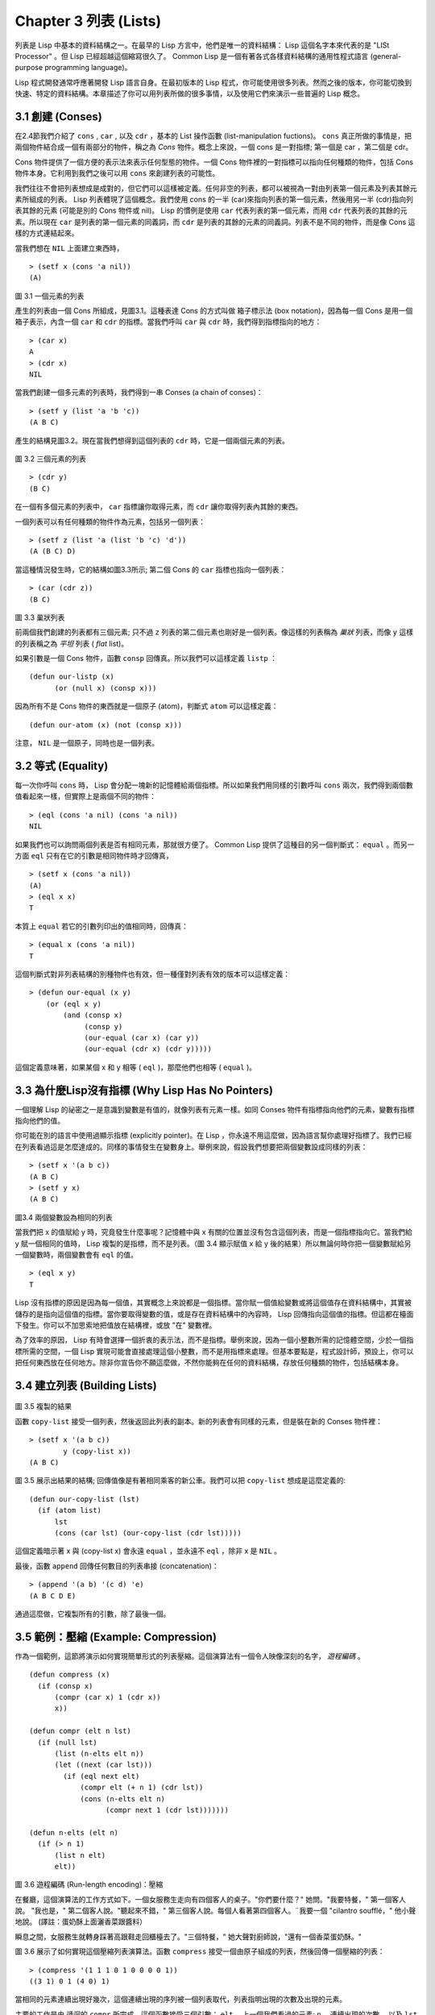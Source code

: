.. highlight:: cl
   :linenothreshold: 5

Chapter 3 列表 (Lists)
**********************************

列表是 Lisp 中基本的資料結構之一。在最早的 Lisp 方言中，他們是唯一的資料結構： Lisp 這個名字本來代表的是 "LISt Processor" 。但 Lisp 已經超越這個縮寫很久了。 Common Lisp 是一個有著各式各樣資料結構的通用性程式語言 (general-purpose programming language)。

Lisp 程式開發通常呼應著開發 Lisp 語言自身。在最初版本的 Lisp 程式，你可能使用很多列表。然而之後的版本，你可能切換到快速、特定的資料結構。本章描述了你可以用列表所做的很多事情，以及使用它們來演示一些普遍的 Lisp 概念。

3.1 創建 (Conses)
====================

在2.4節我們介紹了 ``cons`` , ``car`` , 以及 ``cdr`` ，基本的 List 操作函數 (list-manipulation fuctions)。 ``cons`` 真正所做的事情是，把兩個物件結合成一個有兩部分的物件，稱之為 *Cons* 物件。概念上來說，一個 cons 是一對指標; 第一個是 car ，第二個是 cdr。

Cons 物件提供了一個方便的表示法來表示任何型態的物件。一個 Cons 物件裡的一對指標可以指向任何種類的物件，包括 Cons 物件本身。它利用到我們之後可以用 ``cons`` 來創建列表的可能性。

我們往往不會把列表想成是成對的，但它們可以這樣被定義。任何非空的列表，都可以被視為一對由列表第一個元素及列表其餘元素所組成的列表。 Lisp 列表體現了這個概念。我們使用 cons 的一半 (car)來指向列表的第一個元素，然後用另一半 (cdr)指向列表其餘的元素 (可能是別的 Cons 物件或 nil)。 Lisp 的慣例是使用 ``car`` 代表列表的第一個元素，而用 ``cdr`` 代表列表的其餘的元素。所以現在 ``car`` 是列表的第一個元素的同義詞，而 ``cdr`` 是列表的其餘的元素的同義詞。列表不是不同的物件，而是像 Cons 這樣的方式連結起來。

當我們想在 ``NIL`` 上面建立東西時，

::

   > (setf x (cons 'a nil))
   (A)

\

.. figure:: https://dl-web.dropbox.com/get/Juanito/acl-images/Figure-3.1.png?w=903fbe8f
    
圖 3.1 一個元素的列表

產生的列表由一個 Cons 所組成，見圖3.1。這種表達 Cons 的方式叫做 箱子標示法 (box notation)，因為每一個 Cons 是用一個箱子表示，內含一個 ``car`` 和 ``cdr`` 的指標。當我們呼叫 ``car`` 與 ``cdr`` 時，我們得到指標指向的地方：

::
   
   > (car x)
   A
   > (cdr x)
   NIL

當我們創建一個多元素的列表時，我們得到一串 Conses (a chain of conses)：

::

   > (setf y (list 'a 'b 'c))
   (A B C)

產生的結構見圖3.2。現在當我們想得到這個列表的 ``cdr`` 時，它是一個兩個元素的列表。

\

.. figure:: https://dl-web.dropbox.com/get/Juanito/acl-images/Figure-3.2.png?w=b42e4db9
   
圖 3.2 三個元素的列表

::

   > (cdr y)
   (B C)

在一個有多個元素的列表中， ``car`` 指標讓你取得元素，而 ``cdr`` 讓你取得列表內其餘的東西。

一個列表可以有任何種類的物件作為元素，包括另一個列表：

::

   > (setf z (list 'a (list 'b 'c) 'd'))
   (A (B C) D)

當這種情況發生時，它的結構如圖3.3所示; 第二個 Cons 的 ``car`` 指標也指向一個列表：

::

  > (car (cdr z))
  (B C)

\

.. figure:: https://dl-web.dropbox.com/get/Juanito/acl-images/Figure-3.3.png?w=10d193e0
    
圖 3.3 巢狀列表


前兩個我們創建的列表都有三個元素; 只不過 ``z`` 列表的第二個元素也剛好是一個列表。像這樣的列表稱為 *巢狀* 列表，而像 ``y`` 這樣的列表稱之為 *平坦* 列表 ( *flat* list)。

如果引數是一個 Cons 物件，函數 ``consp`` 回傳真。所以我們可以這樣定義 ``listp`` ：

::

  (defun our-listp (x)
  	(or (null x) (consp x)))

因為所有不是 Cons 物件的東西就是一個原子 (atom)，判斷式 ``atom`` 可以這樣定義：

::

   (defun our-atom (x) (not (consp x)))

注意， ``NIL`` 是一個原子，同時也是一個列表。

3.2 等式 (Equality)
=====================

每一次你呼叫 ``cons`` 時， Lisp 會分配一塊新的記憶體給兩個指標。所以如果我們用同樣的引數呼叫 ``cons`` 兩次，我們得到兩個數值看起來一樣，但實際上是兩個不同的物件：

::

   > (eql (cons 'a nil) (cons 'a nil))
   NIL

如果我們也可以詢問兩個列表是否有相同元素，那就很方便了。 Common Lisp 提供了這種目的另一個判斷式： ``equal`` 。而另一方面 ``eql`` 只有在它的引數是相同物件時才回傳真，

::

   > (setf x (cons 'a nil))
   (A)
   > (eql x x)
   T
  
本質上 ``equal`` 若它的引數列印出的值相同時，回傳真：

::

   > (equal x (cons 'a nil))
   T

這個判斷式對非列表結構的別種物件也有效，但一種僅對列表有效的版本可以這樣定義：

::

   > (defun our-equal (x y)
       (or (eql x y)
           (and (consp x)
                (consp y)
                (our-equal (car x) (car y))
                (our-equal (cdr x) (cdr y)))))

這個定義意味著，如果某個 x 和 y 相等 ( ``eql`` )，那麼他們也相等 ( ``equal`` )。

3.3 為什麼Lisp沒有指標 (Why Lisp Has No Pointers)
=======================================================

一個理解 Lisp 的祕密之一是意識到變數是有值的，就像列表有元素一樣。如同 Conses 物件有指標指向他們的元素，變數有指標指向他們的值。

你可能在別的語言中使用過顯示指標 (explicitly pointer)。在 Lisp ，你永遠不用這麼做，因為語言幫你處理好指標了。我們已經在列表看過這是怎麼達成的。同樣的事情發生在變數身上。舉例來說，假設我們想要把兩個變數設成同樣的列表：

::

   > (setf x '(a b c))
   (A B C)
   > (setf y x)
   (A B C)

.. figure:: https://dl-web.dropbox.com/get/Juanito/acl-images/Figure-3.4.png?w=72840b32
    
圖3.4 兩個變數設為相同的列表

當我們把 x 的值賦給 y 時，究竟發生什麼事呢？記憶體中與 x 有關的位置並沒有包含這個列表，而是一個指標指向它。當我們給 y 賦一個相同的值時， Lisp 複製的是指標，而不是列表。（圖 3.4 顯示賦值 x 給 y 後的結果）所以無論何時你把一個變數賦給另一個變數時，兩個變數會有 ``eql`` 的值。

::

   > (eql x y)
   T

Lisp 沒有指標的原因是因為每一個值，其實概念上來說都是一個指標。當你賦一個值給變數或將這個值存在資料結構中，其實被儲存的是指向這個值的指標。當你要取得變數的值，或是存在資料結構中的內容時， Lisp 回傳指向這個值的指標。但這都在檯面下發生。你可以不加思索地把值放在結構裡，或放 "在" 變數裡。

為了效率的原因， Lisp 有時會選擇一個折衷的表示法，而不是指標。舉例來說，因為一個小整數所需的記憶體空間，少於一個指標所需的空間，一個 Lisp 實現可能會直接處理這個小整數，而不是用指標來處理。但基本要點是，程式設計師，預設上，你可以把任何東西放在任何地方。除非你宣告你不願這麼做，不然你能夠在任何的資料結構，存放任何種類的物件，包括結構本身。

3.4 建立列表 (Building Lists)
=================================

.. figure:: https://dl-web.dropbox.com/get/Juanito/acl-images/Figure-3.5.png?w=d1e830b3

圖 3.5 複製的結果

函數 ``copy-list`` 接受一個列表，然後返回此列表的副本。新的列表會有同樣的元素，但是裝在新的 Conses 物件裡：

::

   > (setf x '(a b c))
           y (copy-list x))
   (A B C)

圖 3.5 展示出結果的結構; 回傳值像是有著相同乘客的新公車。我們可以把 ``copy-list`` 想成是這麼定義的:

::

   (defun our-copy-list (lst)
     (if (atom list)
         lst
         (cons (car lst) (our-copy-list (cdr lst)))))

這個定義暗示著 x 與 (copy-list x) 會永遠 ``equal`` ，並永遠不  ``eql`` ，除非 x 是 ``NIL`` 。

最後，函數 ``append`` 回傳任何數目的列表串接 (concatenation)：

::

   > (append '(a b) '(c d) 'e)
   (A B C D E)

通過這麼做，它複製所有的引數，除了最後一個。

3.5 範例：壓縮 (Example: Compression)
============================================

作為一個範例，這節將演示如何實現簡單形式的列表壓縮。這個演算法有一個令人映像深刻的名字， *遊程編碼* 。

::

   (defun compress (x)
     (if (consp x)
         (compr (car x) 1 (cdr x))
         x))

   (defun compr (elt n lst)
     (if (null lst)
         (list (n-elts elt n))
         (let ((next (car lst)))
           (if (eql next elt)
               (compr elt (+ n 1) (cdr lst))
               (cons (n-elts elt n)
                     (compr next 1 (cdr lst)))))))

   (defun n-elts (elt n)
     (if (> n 1)
         (list n elt)
         elt))

圖 3.6 遊程編碼 (Run-length encoding)：壓縮

在餐廳，這個演算法的工作方式如下。一個女服務生走向有四個客人的桌子。"你們要什麼？" 她問。"我要特餐，" 第一個客人說。
"我也是，" 第二個客人說。"聽起來不錯，" 第三個客人說。每個人看著第四個客人。¨我要一個 "cilantro soufflé，" 他小聲地說。 (譯註：蛋奶酥上面灑香菜跟醬料）

瞬息之間，女服務生就轉身踩著高跟鞋走回櫃檯去了。"三個特餐，" 她大聲對廚師說，"還有一個香菜蛋奶酥。"

圖 3.6 展示了如何實現這個壓縮列表演算法。函數 ``compress`` 接受一個由原子組成的列表，然後回傳一個壓縮的列表：

::

   > (compress '(1 1 1 0 1 0 0 0 0 1))
   ((3 1) 0 1 (4 0) 1)

當相同的元素連續出現好幾次，這個連續出現的序列被一個列表取代，列表指明出現的次數及出現的元素。

主要的工作是由 遞迴的 ``compr`` 所完成。這個函數接受三個引數： ``elt`` ，上一個我們看過的元素; ``n`` ，連續出現的次數， 以及 ``lst`` ，我們還沒檢視過的部分列表。如果沒有東西需要檢視了，我們呼叫 ``n-elts`` 來取得 n elts 的表示法。如果 ``lst`` 的第一個元素還是 ``elt`` ，我們增加出現的次數 ``n``並繼續下去。否則我們得到，到目前為止的一個壓縮的列表，然後 ``cons`` 這個列表在 ``compr`` 處理完剩下的列表所回傳的東西之上。

要復原一個壓縮的列表，我們呼叫 ``uncompress`` (圖 3.7)

::

   > (uncompress '((3 1) 0 1 (4 0) 1))
   (1 1 1 0 1 0 0 0 0 1)

::

   (defun uncompress (lst)
     (if (null lst)
         nil
         (let ((elt (car lst))
               (rest (uncompress (cdr lst))))
           (if (consp elt)
               (append (apply #'list-of elt)
                       rest)
               (cons elt rest)))))

   (defun list-of (n elt)
     (if (zerop n)
         nil
         (cons elt (list-of (- n 1) elt))))

   圖 3.7 遊程編碼 (Run-length encoding)：解壓縮


這個函數遞迴地遍歷這個壓縮列表，逐字複製原子並呼叫 ``list-of`` ，展開成列表。

::

   > (list-of 3 'ho)
   (HO HO HO)

我們其實不需要自己寫 ``list-of`` 。內建的 ``make-list`` 可以辦到一樣的事情─但它使用了我們還沒介紹到的關鍵字引數 (keyword argument)。

圖 3.6 跟 3.7 這種寫法不是一個有經驗的 Lisp 程式設計師用的寫法。它的效率很差，它沒有盡可能的壓縮，而且它只對由原子組成的列表有效。在幾個章節內，我們會學到解決這些問題的技巧。

::

   載入程式

   在這節的程式是我們第一個實質的程式。
   當我們想要寫超過數行的函數時，
   通常我們會把程式寫在一個檔案，
   然後使用 load 讓 Lisp 讀取函數的定義。
   如果我們把圖 3.6 跟 3.7 的程式，
   存在一個檔案叫做，"compress.lisp" 然後輸入

   (load "compress.lisp")

   到頂層，或多或少的，
   我們會像在直接輸入頂層一樣得到同樣的效果。

   注意：在某些實現中，Lisp 檔案的副檔名會是 ".lsp" 而不是 ".lisp"。

3.6 存取 (Access)
======================

Common Lisp 有額外的存取函數，它們是用 ``car`` 跟 ``cdr`` 所定義的。要找到列表特定位置的元素，我們可以呼叫 ``nth`` ，

::

   > (nth 0 '(a b c))
   A

而要找到第 n 個 cdr ，我們呼叫 ``nthcdr``：

::

   > (nthcdr 2 '(a b c))
   (C)

``nth`` 與 ``nthcdr`` 都是零索引的 (zero-indexed); 即元素從 0 開始編號，而不是從 1 開始。在 Common Lisp 裡，無論何時你使用一個數字來參照一個資料結構中的元素時，都是從 0 開始編號的。

兩個函數幾乎做一樣的事; ``nth`` 等同於取 ``nthcdr`` 的 ``car`` 。沒有檢查錯誤的情況下， ``nthcdr`` 可以這麼定義： 

::

   (defun our-nthcdr (n lst)
     (if (zerop n)
         lst
         (our-nthcdr (- n 1) (cdr lst))))

函數 ``zerop`` 僅在引數為零時，才回傳真。

函數 ``last`` 回傳列表的最後一個 Cons 物件：

::
   
   > (last '(a b c))
   (C)

這跟取得最後一個元素不一樣。要取得列表的最後一個元素，你要取得 ``last`` 的 ``car`` 。

Common Lisp 定義了函數 ``first`` 直到 ``tenth`` 可以取得列表對應的元素。這些函數不是 *零索引的* (zero-indexed)：

``(second x)`` 等同於 ``(nth 1 x)`` 。

此外， Common Lisp 定義了像是 ``caddr`` 這樣的函數，它是 cdr 的 cdr 的 car 的縮寫 (car of cdr of cdr)。所有這樣形式的函數 ``cxr`` ，其中 x 是一個字串，最多四個 a 或 d ，在 Common Lisp 裡都被定義好了。使用 ``cadr`` 可能會有例外 (exception)產生，這不是一個好主意，在所有人都可能會讀的程式碼裡來使用這樣的函數。

3.7 映成函數 (Mapping Functions)
============================================

Common Lisp 提供了數個函數來對一個列表的元素做函數呼叫。最常使用的是 ``mapcar`` ，接受一個函數與一個或多個列表，並回傳把函數應用至每個列表的元素的結果，直到有的列表沒有元素為止：

::

   > (mapcar #'(lambda (x) (+ x 10))
             '(1 2 3))
   (11 12 13)

   > (mapcar #'list
             '(a b c)
             '(1 2 3 4))
   ((A 1) (B 2) (C 3)) 

相關的 ``maplist`` 接受同樣的引數，將列表的漸進的下一個 cdr 傳入函數。

::

   > (maplist #'(lambda (x) x)
              '(a b c))
   ((A B C) (B C) (C))

其它的映成函數，包括 ``mapc`` 我們在 88 頁討論，以及 ``mapcan`` 在 202 頁討論。

3.8 樹 (Trees)
======================

Conses 物件可以想成是二元樹， ``car`` 代表右子樹，而 ``cdr`` 代表左子樹。舉例來說，列表

(a (b c) d) 也是一棵由圖 3.8 所代表的樹。（如果你逆時針旋轉45度，你會發現跟圖 3.3 一模一樣）

.. figure:: https://dl-web.dropbox.com/get/Juanito/acl-images/Figure-3.8.png?w=a854542a

圖 3.8 二元樹 (Binary Tree)

Common Lisp 有幾個內建的給樹使用的函數。舉例來說， ``copy-tree`` 接受一個樹，並回傳一份副本。它可以這麼定義：

::

   (defun our-copy-tree (tr)
     (if (atom tr)
          tr
          (cons (our-copy-tree (car tr))
                (our-copy-tree (cdr tr)))))

把這跟 36 頁的 ``copy-list`` 比較一下; ``copy-tree`` 複製每一個 Cons 物件的 car 與 cdr，而 ``copy-list`` 僅複製 cdr。

沒有內部節點的二元樹沒有太大的用處。 Common Lisp 包含了操作樹的函數，不只是因為我們需要樹這個結構，而是因為我們需要一種方法，來操作列表及所有內部的列表。舉例來說，假設我們有一個這樣的列表：

::

   (and (integerp x) (zerop (mod x 2)))

而我們想要把各處的 x 都換成 y 。呼叫 ``substitute`` 是不行的，它只能替換序列 (sequence)中的元素：

::

   > (substitute 'x 'y '(and (integerp x) (zerop (mod x 2))))
   (AND (INTEGERP X)(ZEROP (MOD X 2)))

這個呼叫是無效的，因為列表有三個元素，沒有一個元素是 x 。我們在這所需要的是 ``subst`` ，它替換樹中的元素。

::

   > (subst 'x 'y '(and (integerp x) (zerop (mod x 2))))
   (AND (INTEGERP Y)(ZEROP (MOD Y 2)))

如果我們定義一個 ``subst`` 的版本，它看起來跟 ``copy-tree`` 很相似：

::

   > (defun our-subst (new old tree)
       (if (eql tree old)
           new
           (if (atom tree)
               tree
               (cons (our-subst new old (car tree))
                     (our-subst new old (cdr tree))))))

操作樹的函數通常有這種形式，car 與 cdr 同時做遞迴。這種函數被稱之為是 *雙重遞迴* (doubly recursive)。

3.9 理解遞迴 (Understanding Recursion)
============================================

學生在學習遞迴時，有時候是被鼓勵在紙上追蹤 (trace)遞迴程式調用 (invocation)的過程。 （ 288頁可以看到一個遞迴函數的追蹤過程。）但這種練習可能會誤導你：一個程式設計師在定義一個遞迴函數時，通常不會明確地去想呼叫函數後，函數調用的順序是什麼。

如果一個人總是需要這樣子思考程式，遞迴會是艱難的、沒有幫助的。遞迴的優點是它精確地讓我們更抽象地來檢視演算法。你不需要考慮真正呼叫函數時所有的調用 (invocation)過程，就可以判斷一個遞迴函數是否是正確的。

要知道一個遞迴函數是否做它該做的事，你只需要問，它包含了所有的情況嗎？舉例來說，下面是一個尋找列表長度的遞迴函數：

::

   > (defun len (lst)
       (if (null lst)
           0
           (+ (len (cdr lst)) 1)))

我們可以藉由檢查兩件事情，來確信這個函數是正確的：

1. 對長度為 0 的列表是有效的。
2. 給定它對於長度為 n 的列表是有效的，它對長度是 n+1 的列表也是有效的。

如果這兩點是成立的，我們知道這個函數對於所有可能的列表都是正確的。

我們的定義顯然地滿足第一點：如果 列表 ( ``lst`` ) 是空的 ( ``nil`` )，函數直接回傳 0。現在假定我們的函數對長度為 n 的列表是有效的。我們給它一個 n+1 長度的列表。這個定義說明了，函數會回傳列表的 cdr 的長度加上 1。 cdr 是一個長度為 n 的列表。我們經由假定可知它的長度是 n。所以整個列表的長度是 n+1。

3.10 集合 (Sets)
======================

3.11 序列 (Sequences)
=================================

3.12 堆疊 (Stacks)
=================================

3.13 點列表 (Dotted Lists)
=================================

3.14 關連列表 (Assoc-lists)
===================================

3.15 範例：最短路徑 (Example: Shortest Path)
==================================================

3.16 垃圾 (Garbages)
=========================

Chapter 3 總結 (Summary)
================================ 

Chapter 3 練習 (Exercises)
==================================